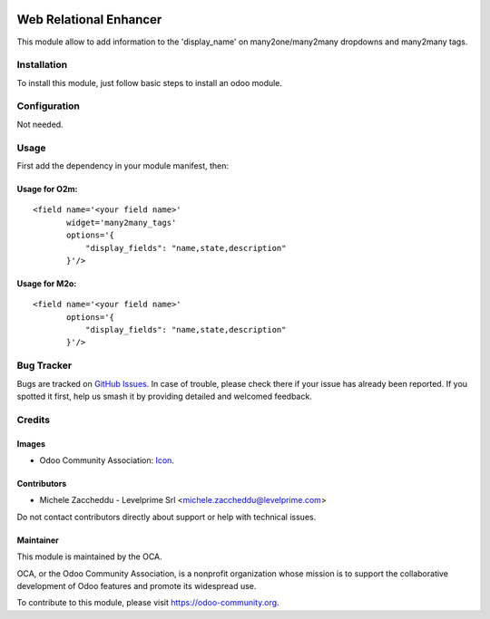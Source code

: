 .. image:: https://img.shields.io/badge/License-LGPL%20v3-blue.png
   :target: https://www.gnu.org/licenses/lgpl-3.0
   :alt: License: LGPL-3


=======================
Web Relational Enhancer
=======================


This module allow to add information to the 'display_name' on
many2one/many2many dropdowns and many2many tags.


Installation
============

To install this module, just follow basic steps to install an odoo module.


Configuration
=============

Not needed.


Usage
=====

First add the dependency in your module manifest, then:


Usage for O2m:
--------------

::

    <field name='<your field name>'
           widget='many2many_tags'
           options='{
               "display_fields": "name,state,description"
           }'/>


Usage for M2o:
--------------

::

    <field name='<your field name>'
           options='{
               "display_fields": "name,state,description"
           }'/>


.. image:: https://odoo-community.org/website/image/ir.attachment/5784_f2813bd/datas
   :alt: Try me on Runbot
   :target: https://runbot.odoo-community.org/runbot/162/11.0

.. repo_id is available in https://github.com/OCA/maintainer-tools/blob/master/tools/repos_with_ids.txt
.. branch is "8.0" for example

Bug Tracker
===========

Bugs are tracked on `GitHub Issues
<https://github.com/OCA/web/issues>`_. In case of trouble, please
check there if your issue has already been reported. If you spotted it first,
help us smash it by providing detailed and welcomed feedback.

Credits
=======

Images
------

* Odoo Community Association: `Icon <https://odoo-community.org/logo.png>`_.

Contributors
------------

* Michele Zaccheddu - Levelprime Srl <michele.zaccheddu@levelprime.com>

Do not contact contributors directly about support or help with technical issues.

Maintainer
----------

.. image:: https://odoo-community.org/logo.png
   :alt: Odoo Community Association
   :target: https://odoo-community.org

This module is maintained by the OCA.

OCA, or the Odoo Community Association, is a nonprofit organization whose
mission is to support the collaborative development of Odoo features and
promote its widespread use.

To contribute to this module, please visit https://odoo-community.org.
